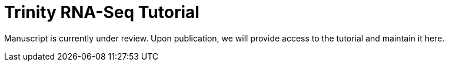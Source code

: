 = Trinity RNA-Seq Tutorial =

Manuscript is currently under review. Upon publication, we will provide access to the tutorial and maintain it here.

